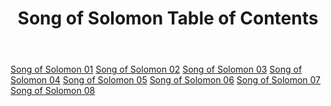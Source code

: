 #+TITLE: Song of Solomon Table of Contents

[[file:22-SNG01.org][Song of Solomon 01]]
[[file:22-SNG02.org][Song of Solomon 02]]
[[file:22-SNG03.org][Song of Solomon 03]]
[[file:22-SNG04.org][Song of Solomon 04]]
[[file:22-SNG05.org][Song of Solomon 05]]
[[file:22-SNG06.org][Song of Solomon 06]]
[[file:22-SNG07.org][Song of Solomon 07]]
[[file:22-SNG08.org][Song of Solomon 08]]

